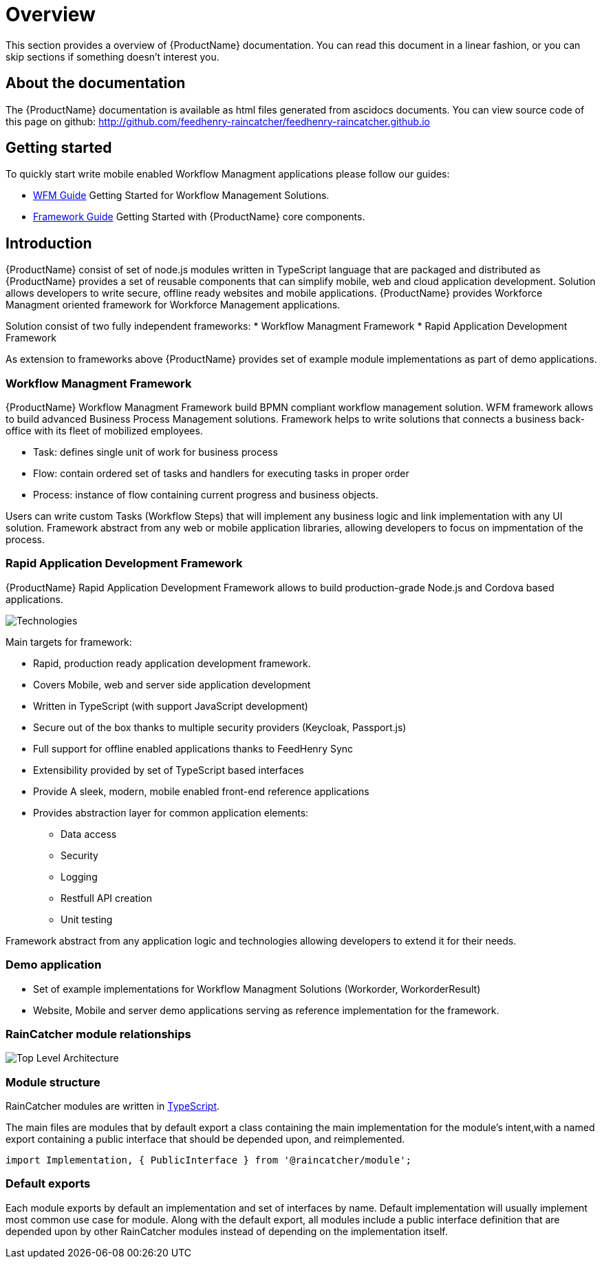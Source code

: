= Overview 

This section provides a overview of {ProductName} documentation. 
You can read this document in a linear fashion, or you can skip sections if something doesn’t interest you.

==  About the documentation

The  {ProductName} documentation is available as html files generated from ascidocs documents.
You can view source code of this page on github: http://github.com/feedhenry-raincatcher/feedhenry-raincatcher.github.io

== Getting started 

To quickly start write mobile enabled Workflow Managment applications please follow our guides:

- link:./guides/wfm.html[WFM Guide] 
Getting Started for Workflow Management Solutions.

- link:./guides/framework.html[Framework Guide] 
Getting Started with {ProductName} core components.

== Introduction

{ProductName}  consist of set of node.js modules written in TypeScript language that are packaged and distributed as 
{ProductName} provides a set of reusable components that can simplify mobile, web and cloud application development.
Solution allows developers to write secure, offline ready websites and mobile applications.
{ProductName} provides Workforce Managment oriented framework for Workforce Management applications.

Solution consist of two fully independent frameworks:
 * Workflow Managment Framework
 * Rapid Application Development Framework

As extension to frameworks above {ProductName} provides set of example module implementations as part of demo applications. 

===  Workflow Managment Framework 

{ProductName} Workflow Managment Framework build BPMN compliant workflow management solution.
WFM framework allows to build advanced Business Process Management solutions. 
Framework helps to write solutions that connects a business back-office with its fleet of mobilized employees.

 * Task: defines single unit of work for business process
 * Flow: contain ordered set of tasks and handlers for executing tasks in proper order
 * Process: instance of flow containing current progress and business objects.

Users can write custom Tasks (Workflow Steps) that will implement any business logic and link implementation with any UI solution.
Framework abstract from any web or mobile application libraries, allowing developers to focus on impmentation of the process. 

===  Rapid Application Development Framework

{ProductName} Rapid Application Development Framework allows to build production-grade Node.js and Cordova based applications.

image:images/technologies.png[Technologies]

Main targets for framework:

* Rapid, production ready application development framework.
* Covers Mobile, web and server side application development
* Written in TypeScript (with support JavaScript development)
* Secure out of the box thanks to multiple security providers (Keycloak, Passport.js)
* Full support for offline enabled applications thanks to FeedHenry Sync
* Extensibility provided by set of TypeScript based interfaces
* Provide A sleek, modern, mobile enabled front-end reference applications
* Provides abstraction layer for common application elements:
    ** Data access 
    ** Security
    ** Logging 
    ** Restfull API creation 
    ** Unit testing

Framework abstract from any application logic and technologies allowing developers to extend it for their needs.

===  Demo application

- Set of example implementations for Workflow Managment Solutions (Workorder, WorkorderResult)
- Website, Mobile and server demo applications serving as reference implementation for the framework.

=== RainCatcher module relationships

image:images/architecture.png[Top Level Architecture]


===  Module structure

RainCatcher modules are written in link:http://typescriptlang.org[TypeScript].

The main files are modules that by default export a class containing the main implementation for the module's intent,with a named export containing a public interface that should be depended upon, and reimplemented.

```typescript
import Implementation, { PublicInterface } from '@raincatcher/module';
```

=== Default exports

Each module exports by default an implementation and set of interfaces by name.
Default implementation will usually implement most common use case for module.
Along with the default export, all modules include a public interface definition that are depended upon by other RainCatcher modules instead of depending on the implementation itself.